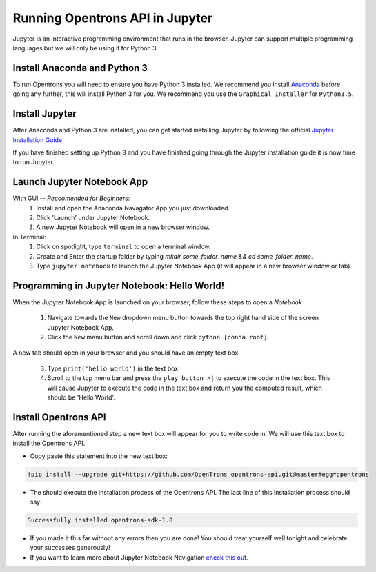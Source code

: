 .. _setup:

Running Opentrons API in Jupyter
================================

Jupyter is an interactive programming environment that runs in the browser. Jupyter can support multiple programming languages but we will only be using it for Python 3.

Install Anaconda and Python 3
-----------------------------

To run Opentrons you will need to ensure you have Python 3 installed. We recommend you install `Anaconda`_ before going any further, this will install Python 3 for you. We recommend you use the ``Graphical Installer`` for ``Python3.5``.

Install Jupyter
---------------

After Anaconda and Python 3 are installed, you can get started installing Jupyter by following the official `Jupyter Installation Guide`_.

If you have finished setting up Python 3 and you have finished going through the Jupyter installation guide it is now time to run Jupyter.

Launch Jupyter Notebook App
---------------------------

With GUI -- *Reccomended for Beginners*:
  1. Install and open the Anaconda Navagator App you just downloaded.
  2. Click 'Launch' under Jupyter Notebook.
  3. A new Jupyter Notebook will open in a new browser window. 

In Terminal:
  1. Click on spotlight, type ``terminal`` to open a terminal window.
  2. Create and Enter the startup folder by typing `mkdir some_folder_name && cd some_folder_name`.
  3. Type ``jupyter notebook`` to launch the Jupyter Notebook App (it will appear in a new browser window or tab).

Programming in Jupyter Notebook: Hello World!
---------------------------------------------

When the Jupyter Notebook App is launched on your browser, follow these steps to open a `Notebook`

  1. Navigate towards the ``New`` dropdown menu button towards the top right hand side of the screen Jupyter Notebook App. 
  2. Click the ``New`` menu button and scroll down and click ``python [conda root]``.

A new tab should open in your browser and you should have an empty text box.

  3. Type ``print('hello world')`` in the text box. 
  4. Scroll to the top menu bar and press the  ``play button >|`` to execute the code in the text box. This will cause Jupyter to execute the code in the text box and return you the computed result, which should be 'Hello World'.

Install Opentrons API
---------------------

After running the aforementioned step a new text box will appear for you to write code in. We will use this text box to install the Opentrons API.

* Copy paste this statement into the new text box: 

.. code-block:: python
  
  !pip install --upgrade git+https://github.com/OpenTrons opentrons-api.git@master#egg=opentrons


* The should execute the installation process of the Opentrons API. The last line of this installation process should say:

.. code-block:: python
  
  Successfully installed opentrons-sdk-1.0

* If you made it this far without any errors then you are done! You should treat yourself well tonight and celebrate your successes generously!

* If you want to learn more about Jupyter Notebook Navigation `check this out`_.

.. _Anaconda: https://www.continuum.io/downloads
.. _Jupyter Installation Guide: http://jupyter.readthedocs.io/en/latest/install.html
.. _check this out: http://nbviewer.jupyter.org/github/jupyter/notebook/blob/master/docs/source/examples/Notebook/Notebook%20Basics.ipynb
